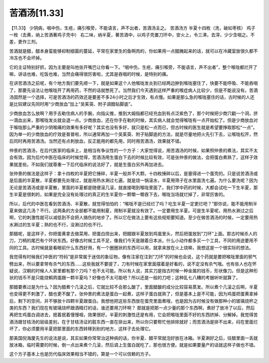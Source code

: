 苦酒汤[11.33]
===============

【11.33】  少阴病，咽中伤，生疮，痛引喉旁，不能语言，声不出者，苦酒汤主之。
苦酒汤方
半夏十四枚（洗，破如枣核）  鸡子一枚（去黄，纳上苦酒著鸡子壳中）
右二味，纳半夏，著苦酒中，以鸡子壳置刀环中，安火上，令三沸，去滓，少少含咽之。不差，更作三剂。
 
苦酒就是醋，醋本身蛮能够抑制细菌的蔓延，平常在家里生的鱼啊肉的，你如果用一点醋腌起来的话，就可以在冷藏室放很久都不冷冻也不会坏掉。
 
它的主证特别好抓，因为主要是叫他张开嘴巴让你看一下。“咽中伤，生疮，痛引喉旁，不能语言，声不出者”，整个喉咙都烂开了嘛，讲话也难，吃饭也难，当然会痛得很厉害啦，尤其是吞咽的时候，是特别的痛。
 
在讲苦酒汤之前呢，有个地方我们要先顺一下，就是如果这个人他喉咙发炎到已经两边肿到喉咙塞住了，快要不能呼吸、不能吞咽了，那要先设法让他喉咙开了再用药，不然的话就憋死了。当然我们今天遇到这样严重的喉症病人比较少，但是不能说没有。苦酒汤固然是一个选择，可是苦酒汤的药效还是要差不多24小时之后才生效，有点慢。如果是那么急的喉咙塞住的话，古时候的人还是比较建议先同时用“少商放血”加上“吴茱萸、附子调醋贴脚底”。
 
少商放血怎么放啊？用手去勒住病人的手腕，向指尖推，推到大姆指都已经充血到有点泛紫色了，那个时候把少商穴戳一个洞，挤一滴血出来，那喉咙发炎就会退一点。少商放血，还在你手在勒的时候，其实病人就会觉得喉咙有一点开始松了。但是少商放血对于喉咙那么严重的少阴喉痛的效果有多好呢？其实也没有多好，就只是松一点而已，但古时候的医生就是希望要挣取那松“一点”。因为单一的少商放血的疗效是普普啦，所以通常再加一个吴茱萸、附子贴脚底的方法，就是尽量地把火先引下去，让喉咙松开，然后同时再用苦酒汤。当然还有点刺放血，反正能用的都先用，同时用苦酒汤，效果就不错。
 
仲景的苦酒汤，在后代医家的临床上，是相当有争议性的一个方子：大家觉得说，用苦酒汤的时候，如果照仲景的煮法，其实不太会有效。因为后代中医在临床的时候觉得，苦酒汤用生蛋白下去的时候比较有效，可是张仲景的做法，会把蛋白煮熟了，这样子效果就差些。不如我们就尊重一下后代临床的说法好了，就是生蛋白另外再加进去。
 
张仲景的做法是这样子：拿十四枚的半夏把它捶碎，半夏一般并不大颗，十四枚捶碎以后，是塞得进一个蛋壳的。只是说苦酒汤或是后面的半夏散，半夏都要先处理过，就是用热水涮过七遍，就是烧一锅滚水，半夏用筛子在水里面洗七遍。为什么要洗呢？因为无论是苦酒汤或是半夏散，里面的半夏都是随便滚几滚，就直接喝到喉咙里面了。我们学中药的时候，大都会试吃一下生半夏，那生半夏是很刺的，如果是完全没有处理过的真正的生半夏你一颗嚼一嚼吞下去，喉咙当场就烂掉了，非常厉害的。
 
所以，后代的中医在看到苦酒汤、半夏散，就觉得怕怕的：“喉咙不是已经烂了吗？吃生半夏一定更烂吧？”那你说，能不能用制半夏来做这几汤？不行。这两条的方全部都不能用制夏，用制半夏就没有效了。一定要用生半夏。可是生半夏呢，用热水涮过之后啊，它的刺激性就可以减低到不会把人搞伤的地步了。所以它在做法上要有这些规矩要知道。至少在做苦酒汤的时候，一定要用热水涮过的生半夏；熟的也不行，没涮过的也不行。
 
那醋呢，是这样子，你把蛋黄拿去做菜用，把蛋白捞出来，把醋跟半夏放到鸡蛋里头，然后把蛋放到“刀环”上面。那古时候杀人的刀，刀柄的尾巴有个环状东西。好像古时候工具不足，像我们今天是跟着日本派，什么小动作都多买一个工具，不同的用途要用不同的工具。古时候就是看眼前什么东西好用，有一个圈圈状的东西可以用，就拿来放在火上烧嘛，我想这是一个很实际的想法。
 
我觉得有时候我们中医的“符码”是非常属于迷信的象征物，像有注家在注到“刀环”的时候也会说，这个药就是要把喉咙里面的邪气劈出来，所以要拿带有杀气的东西……这些我就不要提了，刀有时候在家里面摆着是好看的，说不定没有杀气哦。也有些人也在怀疑说，汉朝的时候人人家里都有那个刀吗？也不太可能。所以有人说，其实刀是指古时候一种金属的钱币，形状像刀。但是这种形状的钱币不是只能烧鹌鹑蛋跟一颗半夏吗？好像也不太可能吧？所以还是一般的刀吧；这种乱七八糟的考据听听就算了。
 
那醋要煮过是为什么？因为醋煮个几滚之后，它就比较不会那么酸了，里面醋酸的成分比较容易蒸发。所以煮个几滚之后啊，半夏也变得更不刺激了，醋也更不酸了。张仲景的煮法是蛋白一起煮，这样子蛋白就熟了，但是基本上是不可能，因为鸡蛋把蛋黄拿掉后，剩下的空间，并不够放十四颗半夏跟蛋白。我想他把这些东西放在蛋壳里面煮哦，也是因为古时候没有做那种小的玻璃烧杯之类的东西？我们现在有玻璃烧杯跟酒精灯的话，谁还要用刀环啊？
那就是把那一点少量的那个东西啊，煮好了放冷了以后，然后再把生鸡蛋白调进去，抿着抿着慢慢咽，效果很好。半夏的刺激性还是有用，它会把喉咙里面不好的东西挤掉、分解掉。我觉得苦酒汤跟甘桔汤的层级差别，在于甘桔汤证的脏东西一直在排出来，所以你只要帮忙他排除就好；而苦酒汤是排不出来，闷在里面烂坏了，你必须要用半夏把那里面的东西转移到别的地方，这样子去处理它。
 
那美国倪海厦先生的说法是说，其实如果你常常治这种病的话，你半夏、醋平常就泡好放在冰箱。半夏涮好之后，往醋里面一丢就放冰箱，临时需要的时候，倒一点出来煮个几滚，然后调上生蛋白就吃了，那也很方便。就是如果要量产的话就这样子做也不错。
 
这个方子基本上也是历代临床效果相当不错的，算是一个可以信赖的方子。
